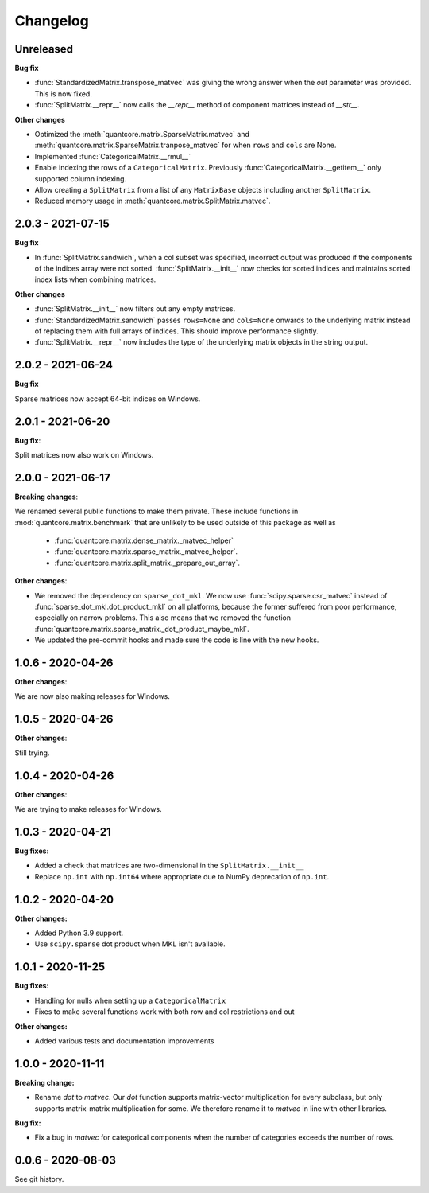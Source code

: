 .. Versioning follows semantic versioning, see also
   https://semver.org/spec/v2.0.0.html. The most important bits are:
   * Update the major if you break the public API
   * Update the minor if you add new functionality
   * Update the patch if you fixed a bug

Changelog
=========

Unreleased
----------

**Bug fix**

- :func:`StandardizedMatrix.transpose_matvec` was giving the wrong answer when the `out` parameter was provided. This is now fixed.
- :func:`SplitMatrix.__repr__` now calls the `__repr__` method of component matrices instead of `__str__`.

**Other changes**

- Optimized the :meth:`quantcore.matrix.SparseMatrix.matvec` and :meth:`quantcore.matrix.SparseMatrix.tranpose_matvec` for when ``rows`` and ``cols`` are None.
- Implemented :func:`CategoricalMatrix.__rmul__`
- Enable indexing the rows of a ``CategoricalMatrix``. Previously :func:`CategoricalMatrix.__getitem__` only supported column indexing.
- Allow creating a ``SplitMatrix`` from a list of any ``MatrixBase`` objects including another ``SplitMatrix``.
- Reduced memory usage in :meth:`quantcore.matrix.SplitMatrix.matvec`.

2.0.3 - 2021-07-15
------------------

**Bug fix**

- In :func:`SplitMatrix.sandwich`, when a col subset was specified, incorrect output was produced if the components of the indices array were not sorted. :func:`SplitMatrix.__init__` now checks for sorted indices and maintains sorted index lists when combining matrices.

**Other changes**

- :func:`SplitMatrix.__init__` now filters out any empty matrices.
- :func:`StandardizedMatrix.sandwich` passes ``rows=None`` and ``cols=None`` onwards to the underlying matrix instead of replacing them with full arrays of indices. This should improve performance slightly.
- :func:`SplitMatrix.__repr__` now includes the type of the underlying matrix objects in the string output.

2.0.2 - 2021-06-24
------------------

**Bug fix**

Sparse matrices now accept 64-bit indices on Windows.


2.0.1 - 2021-06-20
------------------

**Bug fix**:

Split matrices now also work on Windows.


2.0.0 - 2021-06-17
------------------

**Breaking changes**:

We renamed several public functions to make them private. These include functions in :mod:`quantcore.matrix.benchmark` that are unlikely to be used outside of this package as well as

   - :func:`quantcore.matrix.dense_matrix._matvec_helper`
   - :func:`quantcore.matrix.sparse_matrix._matvec_helper`.
   - :func:`quantcore.matrix.split_matrix._prepare_out_array`.


**Other changes**:

- We removed the dependency on ``sparse_dot_mkl``. We now use :func:`scipy.sparse.csr_matvec` instead of :func:`sparse_dot_mkl.dot_product_mkl` on all platforms, because the former suffered from poor performance, especially on narrow problems. This also means that we removed the function :func:`quantcore.matrix.sparse_matrix._dot_product_maybe_mkl`.
- We updated the pre-commit hooks and made sure the code is line with the new hooks.


1.0.6 - 2020-04-26
------------------

**Other changes**:

We are now also making releases for Windows.

1.0.5 - 2020-04-26
------------------

**Other changes**:

Still trying.

1.0.4 - 2020-04-26
------------------

**Other changes**:

We are trying to make releases for Windows.


1.0.3 - 2020-04-21
------------------

**Bug fixes:**

- Added a check that matrices are two-dimensional in the ``SplitMatrix.__init__``
- Replace ``np.int`` with ``np.int64`` where appropriate due to NumPy deprecation of ``np.int``.


1.0.2 - 2020-04-20
------------------

**Other changes:**

- Added Python 3.9 support.
- Use ``scipy.sparse`` dot product when MKL isn't available.

1.0.1 - 2020-11-25
------------------

**Bug fixes:**

- Handling for nulls when setting up a ``CategoricalMatrix``
- Fixes to make several functions work with both row and col restrictions and out

**Other changes:**

- Added various tests and documentation improvements

1.0.0 - 2020-11-11
------------------

**Breaking change:**

- Rename `dot` to `matvec`. Our `dot` function supports matrix-vector multiplication for every subclass, but only supports matrix-matrix multiplication for some. We therefore rename it to `matvec` in line with other libraries.

**Bug fix:**

- Fix a bug in `matvec` for categorical components when the number of categories exceeds the number of rows.


0.0.6 - 2020-08-03 
------------------

See git history.
